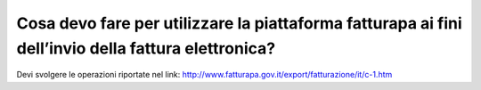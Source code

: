 Cosa devo fare per utilizzare la piattaforma fatturapa ai fini dell’invio della fattura elettronica?
====================================================================================================

Devi svolgere le operazioni riportate nel link: http://www.fatturapa.gov.it/export/fatturazione/it/c-1.htm